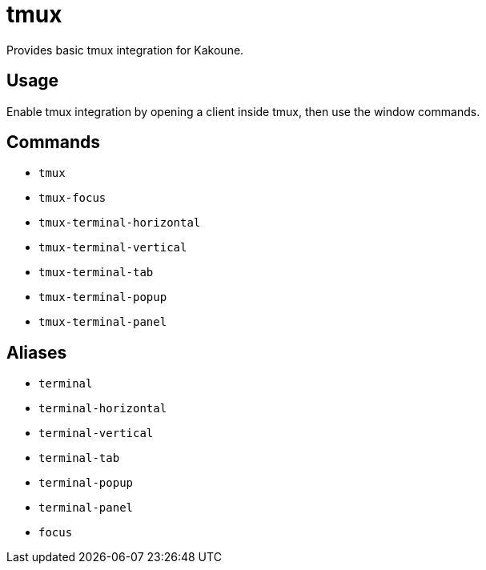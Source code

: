 = tmux

Provides basic tmux integration for Kakoune.

== Usage

Enable tmux integration by opening a client inside tmux, then use the window commands.

== Commands

- `tmux`
- `tmux-focus`
- `tmux-terminal-horizontal`
- `tmux-terminal-vertical`
- `tmux-terminal-tab`
- `tmux-terminal-popup`
- `tmux-terminal-panel`

== Aliases

- `terminal`
- `terminal-horizontal`
- `terminal-vertical`
- `terminal-tab`
- `terminal-popup`
- `terminal-panel`
- `focus`
